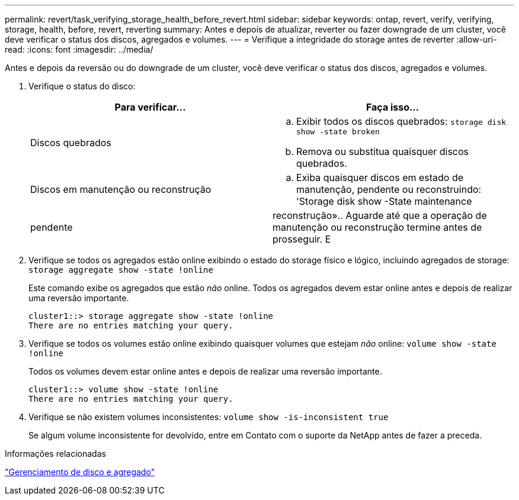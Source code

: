 ---
permalink: revert/task_verifying_storage_health_before_revert.html 
sidebar: sidebar 
keywords: ontap, revert, verify, verifying, storage, health, before, revert, reverting 
summary: Antes e depois de atualizar, reverter ou fazer downgrade de um cluster, você deve verificar o status dos discos, agregados e volumes. 
---
= Verifique a integridade do storage antes de reverter
:allow-uri-read: 
:icons: font
:imagesdir: ../media/


[role="lead"]
Antes e depois da reversão ou do downgrade de um cluster, você deve verificar o status dos discos, agregados e volumes.

. Verifique o status do disco:
+
[cols="2*"]
|===
| Para verificar... | Faça isso... 


 a| 
Discos quebrados
 a| 
.. Exibir todos os discos quebrados: `storage disk show -state broken`
.. Remova ou substitua quaisquer discos quebrados.




 a| 
Discos em manutenção ou reconstrução
 a| 
.. Exiba quaisquer discos em estado de manutenção, pendente ou reconstruindo: 'Storage disk show -State maintenance




| pendente | reconstrução».. Aguarde até que a operação de manutenção ou reconstrução termine antes de prosseguir. E 
|===
. Verifique se todos os agregados estão online exibindo o estado do storage físico e lógico, incluindo agregados de storage: `storage aggregate show -state !online`
+
Este comando exibe os agregados que estão _não_ online. Todos os agregados devem estar online antes e depois de realizar uma reversão importante.

+
[listing]
----
cluster1::> storage aggregate show -state !online
There are no entries matching your query.
----
. Verifique se todos os volumes estão online exibindo quaisquer volumes que estejam _não_ online: `volume show -state !online`
+
Todos os volumes devem estar online antes e depois de realizar uma reversão importante.

+
[listing]
----
cluster1::> volume show -state !online
There are no entries matching your query.
----
. Verifique se não existem volumes inconsistentes: `volume show -is-inconsistent true`
+
Se algum volume inconsistente for devolvido, entre em Contato com o suporte da NetApp antes de fazer a preceda.



.Informações relacionadas
link:../disks-aggregates/index.html["Gerenciamento de disco e agregado"]
